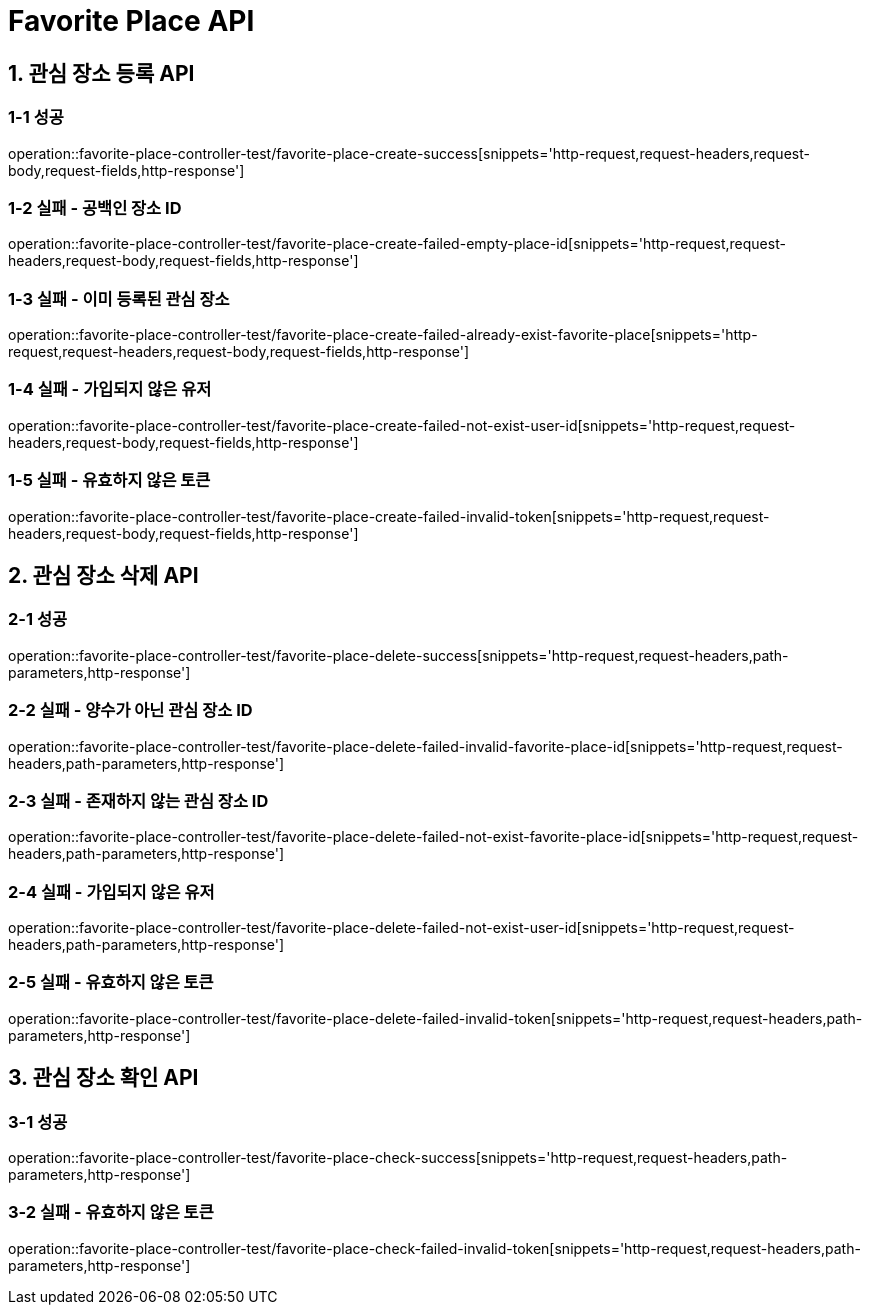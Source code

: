 [[FavoritePlace-API]]
= *Favorite Place API*

[[관심장소등록-API]]
== *1. 관심 장소 등록 API*

=== *1-1 성공*

operation::favorite-place-controller-test/favorite-place-create-success[snippets='http-request,request-headers,request-body,request-fields,http-response']

=== *1-2 실패 - 공백인 장소 ID*

operation::favorite-place-controller-test/favorite-place-create-failed-empty-place-id[snippets='http-request,request-headers,request-body,request-fields,http-response']

=== *1-3 실패 - 이미 등록된 관심 장소*

operation::favorite-place-controller-test/favorite-place-create-failed-already-exist-favorite-place[snippets='http-request,request-headers,request-body,request-fields,http-response']

=== *1-4 실패 - 가입되지 않은 유저*

operation::favorite-place-controller-test/favorite-place-create-failed-not-exist-user-id[snippets='http-request,request-headers,request-body,request-fields,http-response']

=== *1-5 실패 - 유효하지 않은 토큰*

operation::favorite-place-controller-test/favorite-place-create-failed-invalid-token[snippets='http-request,request-headers,request-body,request-fields,http-response']

[[관심장소삭제-API]]
== *2. 관심 장소 삭제 API*

=== *2-1 성공*

operation::favorite-place-controller-test/favorite-place-delete-success[snippets='http-request,request-headers,path-parameters,http-response']

=== *2-2 실패 - 양수가 아닌 관심 장소 ID*

operation::favorite-place-controller-test/favorite-place-delete-failed-invalid-favorite-place-id[snippets='http-request,request-headers,path-parameters,http-response']

=== *2-3 실패 - 존재하지 않는 관심 장소 ID*

operation::favorite-place-controller-test/favorite-place-delete-failed-not-exist-favorite-place-id[snippets='http-request,request-headers,path-parameters,http-response']

=== *2-4 실패 - 가입되지 않은 유저*

operation::favorite-place-controller-test/favorite-place-delete-failed-not-exist-user-id[snippets='http-request,request-headers,path-parameters,http-response']

=== *2-5 실패 - 유효하지 않은 토큰*

operation::favorite-place-controller-test/favorite-place-delete-failed-invalid-token[snippets='http-request,request-headers,path-parameters,http-response']

[[관심장소확인-API]]
== *3. 관심 장소 확인 API*

=== *3-1 성공*

operation::favorite-place-controller-test/favorite-place-check-success[snippets='http-request,request-headers,path-parameters,http-response']

=== *3-2 실패 - 유효하지 않은 토큰*

operation::favorite-place-controller-test/favorite-place-check-failed-invalid-token[snippets='http-request,request-headers,path-parameters,http-response']

